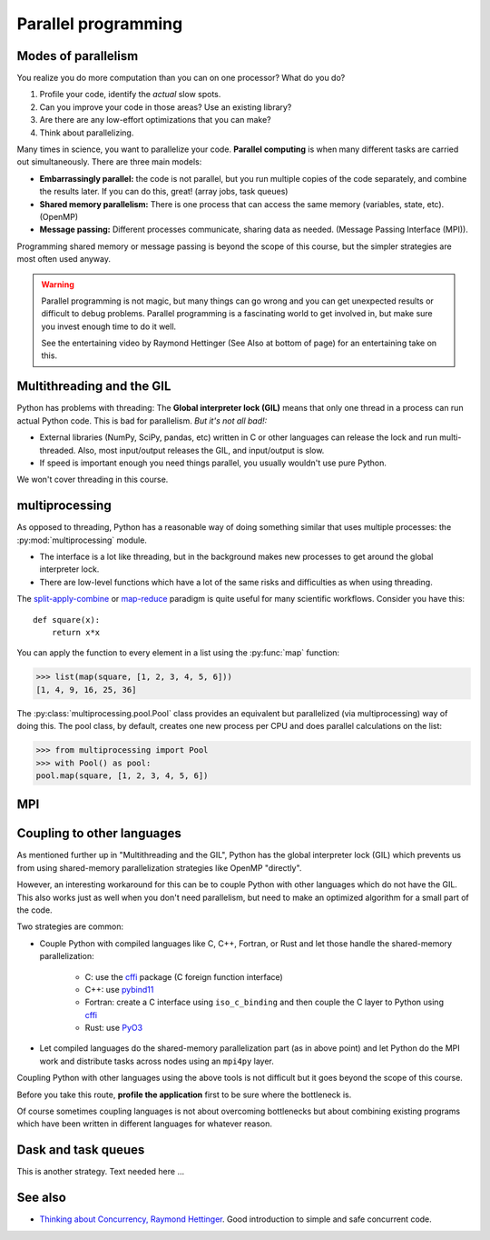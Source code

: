 Parallel programming
====================

.. questions::

   - When you need more than one processor, what do you do?
   - What are the limitations of How to use basic NumPy?

.. objectives::

   - Understand the major strategies of parallelizing code
   - Understand mechanics of the ``multiprocessing`` package
   - Know when to use more advanced packages



Modes of parallelism
--------------------

You realize you do more computation than you can on one processor?
What do you do?

1. Profile your code, identify the *actual* slow spots.

2. Can you improve your code in those areas?  Use an existing library?

3. Are there are any low-effort optimizations that you can make?

4. Think about parallelizing.


Many times in science, you want to parallelize your code.  **Parallel
computing** is when many different tasks are carried out
simultaneously.  There are three main models:

* **Embarrassingly parallel:** the code is not parallel, but you run
  multiple copies of the code separately, and combine the results
  later.  If you can do this, great!  (array jobs, task queues)

* **Shared memory parallelism:** There is one process that can access
  the same memory (variables, state, etc).  (OpenMP)

* **Message passing:** Different processes communicate, sharing data
  as needed.  (Message Passing Interface (MPI)).

Programming shared memory or message passing is beyond the scope of
this course, but the simpler strategies are most often used anyway.

.. warning::

   Parallel programming is not magic, but many things can go wrong and
   you can get unexpected results or difficult to debug problems.
   Parallel programming is a fascinating world to get involved in, but
   make sure you invest enough time to do it well.

   See the entertaining video by Raymond Hettinger (See Also at bottom
   of page) for an entertaining take on this.



Multithreading and the GIL
--------------------------

Python has problems with threading: The **Global interpreter lock
(GIL)** means that only one thread in a process can run actual Python
code.  This is bad for parallelism.  *But it's not all bad!:*

* External libraries (NumPy, SciPy, pandas, etc) written in C or other
  languages can release the lock and run multi-threaded.  Also, most
  input/output releases the GIL, and input/output is slow.

* If speed is important enough you need things parallel, you usually
  wouldn't use pure Python.

We won't cover threading in this course.

.. seealso::

   * `More on the global interpreter lock
     <https://wiki.python.org/moin/GlobalInterpreterLock>`__
   * `Threading python module
     <https://docs.python.org/3/library/threading.html>`__.  This is
     very low level and you shouldn't use it unless you really know what
     you are doing.
   * We recommend you find a UNIX threading tutorial first.



multiprocessing
---------------

As opposed to threading, Python has a reasonable way of doing
something similar that uses multiple processes: the
:py:mod:`multiprocessing` module.

* The interface is a lot like threading, but in the background makes
  new processes to get around the global interpreter lock.

* There are low-level functions which have a lot of the same risks and
  difficulties as when using threading.

The `split-apply-combine <https://doi.org/10.18637%2Fjss.v040.i01>`__
or `map-reduce <https://en.wikipedia.org/wiki/MapReduce>`__ paradigm is
quite useful for many scientific workflows.  Consider you have this::

  def square(x):
      return x*x

You can apply the function to every element in a list using the
:py:func:`map` function:

.. code-block:: pycon

  >>> list(map(square, [1, 2, 3, 4, 5, 6]))
  [1, 4, 9, 16, 25, 36]

The :py:class:`multiprocessing.pool.Pool` class provides an equivalent but
parallelized (via multiprocessing) way of doing this.  The pool class,
by default, creates one new process per CPU and does parallel
calculations on the list:

.. code-block:: pycon

  >>> from multiprocessing import Pool
  >>> with Pool() as pool:
  pool.map(square, [1, 2, 3, 4, 5, 6])



.. challenge:: Parallel-1, multiprocessing

   Here, you find some code which calculates pi by a stochastic
   algorithm.  You don't really need to worry how the algorithm works,
   but it computes random points in a 1x1 square, and computes the
   number that fall into a circle.  Copy it into a Jupyter notebook
   and use the ``%%timeit`` cell magic on the computation part (the
   one line after timeit below)

   ::

      import random

      def sample(n):
          """Make n trials of points in the square.  Return (n, number_in_circle)"""
          number_in_circle = 0
          for i in range(n):
              x = random.random()
              y = random.random()
              if x**2 + y**2 < 1:
                  number_in_circle += 1
          return n, number_in_circle

      %%timeit
      n, circle = sample(10**6)

      pi = circle / n * 4
      pi

   Using the :py:class:`multiprocessing.pool.Pool` code from the lesson, run
   the ``sample`` function 10 times, each with ``10**5`` samples
   only.  Combine the results and time the calculation.  What is the
   difference in time taken?

   (optional, advanced) Do the same but with
   :py:class:`multiprocessing.pool.ThreadPool` instead.  This works identically
   to ``Pool``, but uses threads instead of different processes.
   Compare the time taken.

   .. solution::

      See the finished notebook here:

      .. toctree::

	 parallel-pi-multiprocessing

      You notice the version with ``ThreadPool`` is no faster, and
      probably takes even longer.  This is because this is a
      pure-Python function which can not run simultaneously in
      multiple threads.

.. challenge:: (advanced) Parallel-2 Running on a cluster

   How does the pool know how many CPUs to take?  What happens if you
   run on a computer cluster and request only part of the CPUs on a
   node?

   .. solution::

      Pool by default uses one process for each CPU on the node - it
      doesn't know about your cluster's scheduling system.  It's
      possible that you have permission to use 2 CPUs but it is trying
      to use 12.  This is generally a bad situation, and will just
      slow you down!

      You either need to be able to specify the number of CPUs to use
      (and pass it the right number), or make it aware of the cluster
      system.  For example, on a Slurm cluster you would check the
      environment variable ``SLURM_CPUS_PER_TASK``.

      Whatever you do, document what your code is doing under the
      hood, so that other users know what is going on (we've learned
      this from experience...).


MPI
---

.. todo::

   - Radovan


.. code-block:: python
   :emphasize-lines: 3,16-18,22,32,35

   from random import random
   import time
   from mpi4py import MPI


   def darts_inside_unit_circle(num_darts):
       num_inside = 0
       for _ in range(num_darts):
           x = random()
           y = random()
           if x * x + y * y < 1.0:
               num_inside += 1
       return num_inside


   comm = MPI.COMM_WORLD
   size = comm.Get_size()
   rank = comm.Get_rank()

   num_darts = 30000000

   if size > 1:
       num_darts_task = int(num_darts / size)
   else:
       num_darts_task = num_darts

   t0 = time.perf_counter()
   num_inside = darts_inside_unit_circle(num_darts_task)
   t = time.perf_counter() - t0

   print(f"before gather: rank {rank}, num_inside: {num_inside}")
   num_inside = comm.gather(num_inside, root=0)
   print(f"after gather: rank {rank}, num_inside: {num_inside}")

   if rank == 0:
       pi_estimate = 4.0 * sum(num_inside) / num_darts
       print(
           f"\nnumber of darts: {num_darts}, estimate: {pi_estimate}, time spent: {t:.2} seconds"
       )


Coupling to other languages
---------------------------

As mentioned further up in "Multithreading and the GIL", Python has the global
interpreter lock (GIL) which prevents us from using shared-memory
parallelization strategies like OpenMP "directly".

However, an interesting workaround for this can be to couple Python with other
languages which do not have the GIL.  This also works just as well when you don't
need parallelism, but need to make an optimized algorithm for a small part of the code.

Two strategies are common:

- Couple Python with compiled languages like C, C++, Fortran, or Rust and let those handle the shared-memory parallelization:

   - C: use the `cffi <https://cffi.readthedocs.io/>`__ package (C foreign function interface)
   - C++: use `pybind11 <https://pybind11.readthedocs.io/>`__
   - Fortran: create a C interface using ``iso_c_binding`` and then couple the C layer to Python
     using `cffi <https://cffi.readthedocs.io/>`__
   - Rust: use `PyO3 <https://pyo3.rs/>`__

- Let compiled languages do the shared-memory parallelization part (as in above
  point) and let Python do the MPI work and distribute tasks across nodes using
  an ``mpi4py`` layer.

Coupling Python with other languages using the above tools is not difficult but
it goes beyond the scope of this course.

Before you take this route, **profile the application** first to be sure where
the bottleneck is.

Of course sometimes coupling languages is not about overcoming bottlenecks but
about combining existing programs which have been written in different
languages for whatever reason.


Dask and task queues
--------------------

This is another strategy. Text needed here ...

.. todo::

    - Not sure who?



See also
--------

* `Thinking about Concurrency, Raymond Hettinger
  <https://youtu.be/Bv25Dwe84g0>`__.  Good introduction to simple and
  safe concurrent code.

.. keypoints::

   - Pure Python is not very good for highly parallel code.
   - Luckily it interfaces to many things which *are* good, and give
     you the full control you need.
